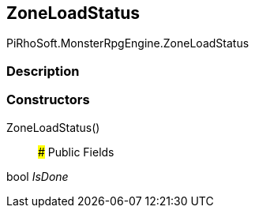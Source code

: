[#reference/zone-load-status]

## ZoneLoadStatus

PiRhoSoft.MonsterRpgEngine.ZoneLoadStatus

### Description

### Constructors

ZoneLoadStatus()::

### Public Fields

bool _IsDone_::